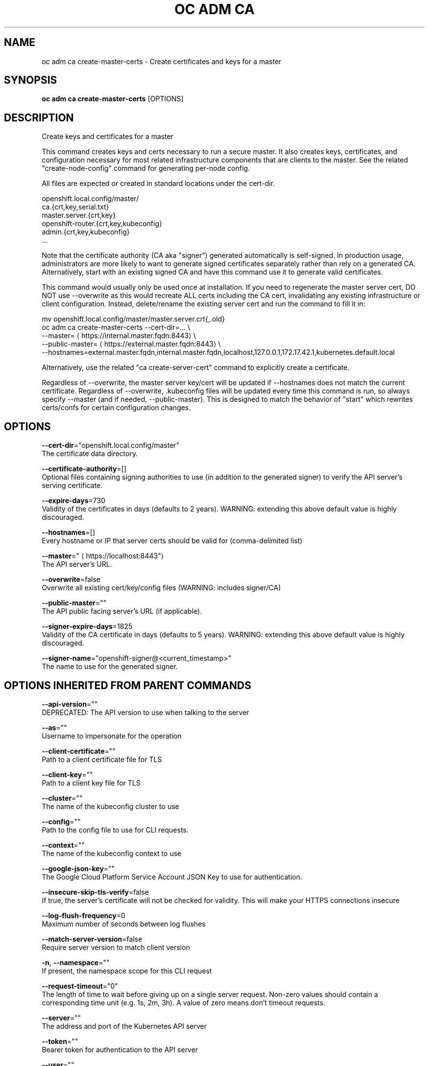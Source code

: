 .TH "OC ADM CA" "1" " Openshift CLI User Manuals" "Openshift" "June 2016"  ""


.SH NAME
.PP
oc adm ca create\-master\-certs \- Create certificates and keys for a master


.SH SYNOPSIS
.PP
\fBoc adm ca create\-master\-certs\fP [OPTIONS]


.SH DESCRIPTION
.PP
Create keys and certificates for a master

.PP
This command creates keys and certs necessary to run a secure master. It also creates keys, certificates, and configuration necessary for most related infrastructure components that are clients to the master. See the related "create\-node\-config" command for generating per\-node config.

.PP
All files are expected or created in standard locations under the cert\-dir.

.PP
openshift.local.config/master/
      ca.{crt,key,serial.txt}
      master.server.{crt,key}
      openshift\-router.{crt,key,kubeconfig}
      admin.{crt,key,kubeconfig}
      ...

.PP
Note that the certificate authority (CA aka "signer") generated automatically is self\-signed. In production usage, administrators are more likely to want to generate signed certificates separately rather than rely on a generated CA. Alternatively, start with an existing signed CA and have this command use it to generate valid certificates.

.PP
This command would usually only be used once at installation. If you need to regenerate the master server cert, DO NOT use \-\-overwrite as this would recreate ALL certs including the CA cert, invalidating any existing infrastructure or client configuration. Instead, delete/rename the existing server cert and run the command to fill it in:

.PP
mv openshift.local.config/master/master.server.crt{,.old}
  oc adm ca create\-master\-certs \-\-cert\-dir=... \\
          \-\-master=
\[la]https://internal.master.fqdn:8443\[ra] \\
          \-\-public\-master=
\[la]https://external.master.fqdn:8443\[ra] \\
          \-\-hostnames=external.master.fqdn,internal.master.fqdn,localhost,127.0.0.1,172.17.42.1,kubernetes.default.local

.PP
Alternatively, use the related "ca create\-server\-cert" command to explicitly create a certificate.

.PP
Regardless of \-\-overwrite, the master server key/cert will be updated if \-\-hostnames does not match the current certificate. Regardless of \-\-overwrite, .kubeconfig files will be updated every time this command is run, so always specify \-\-master (and if needed, \-\-public\-master). This is designed to match the behavior of "start" which rewrites certs/confs for certain configuration changes.


.SH OPTIONS
.PP
\fB\-\-cert\-dir\fP="openshift.local.config/master"
    The certificate data directory.

.PP
\fB\-\-certificate\-authority\fP=[]
    Optional files containing signing authorities to use (in addition to the generated signer) to verify the API server's serving certificate.

.PP
\fB\-\-expire\-days\fP=730
    Validity of the certificates in days (defaults to 2 years). WARNING: extending this above default value is highly discouraged.

.PP
\fB\-\-hostnames\fP=[]
    Every hostname or IP that server certs should be valid for (comma\-delimited list)

.PP
\fB\-\-master\fP="
\[la]https://localhost:8443"\[ra]
    The API server's URL.

.PP
\fB\-\-overwrite\fP=false
    Overwrite all existing cert/key/config files (WARNING: includes signer/CA)

.PP
\fB\-\-public\-master\fP=""
    The API public facing server's URL (if applicable).

.PP
\fB\-\-signer\-expire\-days\fP=1825
    Validity of the CA certificate in days (defaults to 5 years). WARNING: extending this above default value is highly discouraged.

.PP
\fB\-\-signer\-name\fP="openshift\-signer@<current_timestamp>"
    The name to use for the generated signer.


.SH OPTIONS INHERITED FROM PARENT COMMANDS
.PP
\fB\-\-api\-version\fP=""
    DEPRECATED: The API version to use when talking to the server

.PP
\fB\-\-as\fP=""
    Username to impersonate for the operation

.PP
\fB\-\-client\-certificate\fP=""
    Path to a client certificate file for TLS

.PP
\fB\-\-client\-key\fP=""
    Path to a client key file for TLS

.PP
\fB\-\-cluster\fP=""
    The name of the kubeconfig cluster to use

.PP
\fB\-\-config\fP=""
    Path to the config file to use for CLI requests.

.PP
\fB\-\-context\fP=""
    The name of the kubeconfig context to use

.PP
\fB\-\-google\-json\-key\fP=""
    The Google Cloud Platform Service Account JSON Key to use for authentication.

.PP
\fB\-\-insecure\-skip\-tls\-verify\fP=false
    If true, the server's certificate will not be checked for validity. This will make your HTTPS connections insecure

.PP
\fB\-\-log\-flush\-frequency\fP=0
    Maximum number of seconds between log flushes

.PP
\fB\-\-match\-server\-version\fP=false
    Require server version to match client version

.PP
\fB\-n\fP, \fB\-\-namespace\fP=""
    If present, the namespace scope for this CLI request

.PP
\fB\-\-request\-timeout\fP="0"
    The length of time to wait before giving up on a single server request. Non\-zero values should contain a corresponding time unit (e.g. 1s, 2m, 3h). A value of zero means don't timeout requests.

.PP
\fB\-\-server\fP=""
    The address and port of the Kubernetes API server

.PP
\fB\-\-token\fP=""
    Bearer token for authentication to the API server

.PP
\fB\-\-user\fP=""
    The name of the kubeconfig user to use


.SH SEE ALSO
.PP
\fBoc\-adm\-ca(1)\fP,


.SH HISTORY
.PP
June 2016, Ported from the Kubernetes man\-doc generator
